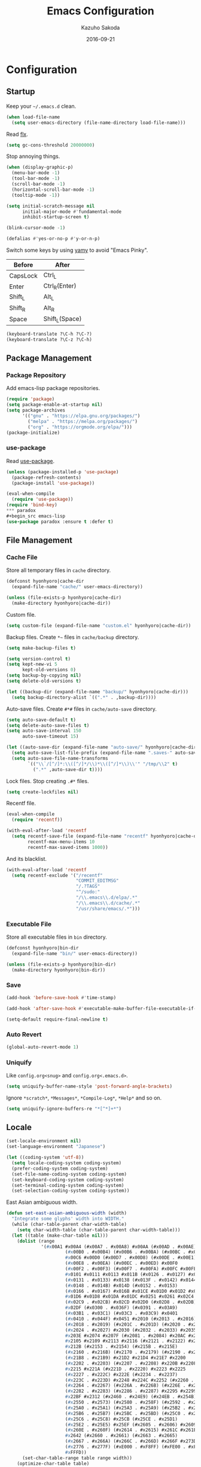 #+TITLE:    Emacs Configuration
#+AUTHOR:   Kazuho Sakoda
#+EMAIL:    hyonhyoro.kazuho@gmail.com
#+DATE:     2016-09-21
#+MODIFIED: 2018-05-19
#+STARTUP:  overview


* Configuration
** Startup
Keep your =~/.emacs.d= clean.

#+begin_src emacs-lisp
(when load-file-name
  (setq user-emacs-directory (file-name-directory load-file-name)))
#+end_src

Read [[https://github.com/lewang/flx#gc-optimization][flx]].

#+begin_src emacs-lisp
(setq gc-cons-threshold 20000000)
#+end_src

Stop annoying things.

#+begin_src emacs-lisp
(when (display-graphic-p)
  (menu-bar-mode -1)
  (tool-bar-mode -1)
  (scroll-bar-mode -1)
  (horizontal-scroll-bar-mode -1)
  (tooltip-mode -1))

(setq initial-scratch-message nil
      initial-major-mode #'fundamental-mode
      inhibit-startup-screen t)

(blink-cursor-mode -1)

(defalias #'yes-or-no-p #'y-or-n-p)
#+end_src

Switch some keys by using [[https://ja.osdn.net/projects/yamy/][yamy]] to avoid "Emacs Pinky".

| Before   | After          |
|----------+----------------|
| CapsLock | Ctrl_L         |
| Enter    | Ctrl_R(Enter)  |
| Shift_L  | Alt_L          |
| Shift_R  | Alt_R          |
| Space    | Shift_L(Space) |

#+begin_src emacs-lisp
(keyboard-translate ?\C-h ?\C-?)
(keyboard-translate ?\C-z ?\C-h)
#+end_src
** Package Management
*** Package Repository
Add emacs-lisp package repositories.

#+begin_src emacs-lisp
(require 'package)
(setq package-enable-at-startup nil)
(setq package-archives
      '(("gnu" . "https://elpa.gnu.org/packages/")
        ("melpa" . "https://melpa.org/packages/")
        ("org" . "https://orgmode.org/elpa/")))
(package-initialize)
#+end_src
*** use-package
Read [[https://github.com/jwiegley/use-package][use-package]].

#+begin_src emacs-lisp
(unless (package-installed-p 'use-package)
  (package-refresh-contents)
  (package-install 'use-package))

(eval-when-compile
  (require 'use-package))
(require 'bind-key)
*** paradox
#+begin_src emacs-lisp
(use-package paradox :ensure t :defer t)
#+end_src
** File Management
*** Cache File
Store all temporary files in =cache= directory.

#+begin_src emacs-lisp
(defconst hyonhyoro|cache-dir
  (expand-file-name "cache/" user-emacs-directory))

(unless (file-exists-p hyonhyoro|cache-dir)
  (make-directory hyonhyoro|cache-dir))
#+end_src

Custom file.

#+begin_src emacs-lisp
(setq custom-file (expand-file-name "custom.el" hyonhyoro|cache-dir))
#+end_src

Backup files. Create =*~= files in =cache/backup= directory.

#+begin_src emacs-lisp :tangle no
(setq make-backup-files t)
#+end_src

#+begin_src emacs-lisp :tangle no
(setq version-control t)
(setq kept-new-vi 5
      kept-old-versions 0)
(setq backup-by-copying nil)
(setq delete-old-versions t)
#+end_src

#+begin_src emacs-lisp
(let ((backup-dir (expand-file-name "backup/" hyonhyoro|cache-dir)))
  (setq backup-directory-alist `((".*" . ,backup-dir))))
#+end_src

Auto-save files. Create =#*#= files in =cache/auto-save= directory.

#+begin_src emacs-lisp
(setq auto-save-default t)
(setq delete-auto-save-files t)
(setq auto-save-interval 150
      auto-save-timeout 15)

(let ((auto-save-dir (expand-file-name "auto-save/" hyonhyoro|cache-dir)))
  (setq auto-save-list-file-prefix (expand-file-name ".saves-" auto-save-dir))
  (setq auto-save-file-name-transforms
        `(("\\`/[^/]*:\\([^/]*/\\)*\\([^/]*\\)\\'" "/tmp/\\2" t)
          (".*" ,auto-save-dir t))))
#+end_src

Lock files. Stop creating =.#*= files.

#+begin_src emacs-lisp
(setq create-lockfiles nil)
#+end_src

Recentf file.

#+begin_src emacs-lisp
(eval-when-compile
  (require 'recentf))

(with-eval-after-load 'recentf
  (setq recentf-save-file (expand-file-name "recentf" hyonhyoro|cache-dir)
        recentf-max-menu-items 10
        recentf-max-saved-items 1000))
#+end_src

And its blacklist.

#+begin_src emacs-lisp
(with-eval-after-load 'recentf
  (setq recentf-exclude '("/recentf"
                          "COMMIT_EDITMSG"
                          "/.?TAGS"
                          "^/sudo:"
                          "/\\.emacs\\.d/elpa/.*"
                          "/\\.emacs\\.d/cache/.*"
                          "/usr/share/emacs/.*")))
#+end_src
*** Executable File
Store all executable files in =bin= directory.

#+begin_src emacs-lisp
(defconst hyonhyoro|bin-dir
  (expand-file-name "bin/" user-emacs-directory))

(unless (file-exists-p hyonhyoro|bin-dir)
  (make-directory hyonhyoro|bin-dir))
#+end_src
*** Save
#+begin_src emacs-lisp
(add-hook 'before-save-hook #'time-stamp)
#+end_src

#+begin_src emacs-lisp
(add-hook 'after-save-hook #'executable-make-buffer-file-executable-if-script-p)
#+end_src

#+begin_src emacs-lisp
(setq-default require-final-newline t)
#+end_src
*** Auto Revert
#+begin_src emacs-lisp
(global-auto-revert-mode 1)
#+end_src
*** Uniquify
Like =config.org<snug>= and =config.org<.emacs.d>=.

#+begin_src emacs-lisp
(setq uniquify-buffer-name-style 'post-forward-angle-brackets)
#+end_src

Ignore =*scratch*=, =*Messages*=, =*Compile-Log*=, =*Help*= and so on.

#+begin_src emacs-lisp
(setq uniquify-ignore-buffers-re "*[^*]+*")
#+end_src
** Locale
#+begin_src emacs-lisp
(set-locale-environment nil)
(set-language-environment "Japanese")

(let ((coding-system 'utf-8))
  (setq locale-coding-system coding-system)
  (prefer-coding-system coding-system)
  (set-file-name-coding-system coding-system)
  (set-keyboard-coding-system coding-system)
  (set-terminal-coding-system coding-system)
  (set-selection-coding-system coding-system))
#+end_src

East Asian ambiguous width.

#+begin_src emacs-lisp
(defun set-east-asian-ambiguous-width (width)
  "Integrate some glyphs' width into WIDTH."
  (while (char-table-parent char-width-table)
    (setq char-width-table (char-table-parent char-width-table)))
  (let ((table (make-char-table nil)))
    (dolist (range
             '(#x00A1 #x00A4 (#x00A7 . #x00A8) #x00AA (#x00AD . #x00AE)
                      (#x00B0 . #x00B4) (#x00B6 . #x00BA) (#x00BC . #x00BF)
                      #x00C6 #x00D0 (#x00D7 . #x00D8) (#x00DE . #x00E1) #x00E6
                      (#x00E8 . #x00EA) (#x00EC . #x00ED) #x00F0
                      (#x00F2 . #x00F3) (#x00F7 . #x00FA) #x00FC #x00FE
                      #x0101 #x0111 #x0113 #x011B (#x0126 . #x0127) #x012B
                      (#x0131 . #x0133) #x0138 (#x013F . #x0142) #x0144
                      (#x0148 . #x014B) #x014D (#x0152 . #x0153)
                      (#x0166 . #x0167) #x016B #x01CE #x01D0 #x01D2 #x01D4
                      #x01D6 #x01D8 #x01DA #x01DC #x0251 #x0261 #x02C4 #x02C7
                      (#x02C9 . #x02CB) #x02CD #x02D0 (#x02D8 . #x02DB) #x02DD
                      #x02DF (#x0300 . #x036F) (#x0391 . #x03A9)
                      (#x03B1 . #x03C1) (#x03C3 . #x03C9) #x0401
                      (#x0410 . #x044F) #x0451 #x2010 (#x2013 . #x2016)
                      (#x2018 . #x2019) (#x201C . #x201D) (#x2020 . #x2022)
                      (#x2024 . #x2027) #x2030 (#x2032 . #x2033) #x2035 #x203B
                      #x203E #x2074 #x207F (#x2081 . #x2084) #x20AC #x2103
                      #x2105 #x2109 #x2113 #x2116 (#x2121 . #x2122) #x2126
                      #x212B (#x2153 . #x2154) (#x215B . #x215E)
                      (#x2160 . #x216B) (#x2170 . #x2179) (#x2190 . #x2199)
                      (#x21B8 . #x21B9) #x21D2 #x21D4 #x21E7 #x2200
                      (#x2202 . #x2203) (#x2207 . #x2208) #x220B #x220F #x2211
                      #x2215 #x221A (#x221D . #x2220) #x2223 #x2225
                      (#x2227 . #x222C) #x222E (#x2234 . #x2237)
                      (#x223C . #x223D) #x2248 #x224C #x2252 (#x2260 . #x2261)
                      (#x2264 . #x2267) (#x226A . #x226B) (#x226E . #x226F)
                      (#x2282 . #x2283) (#x2286 . #x2287) #x2295 #x2299 #x22A5
                      #x22BF #x2312 (#x2460 . #x24E9) (#x24EB . #x254B)
                      (#x2550 . #x2573) (#x2580 . #x258F) (#x2592 . #x2595)
                      (#x25A0 . #x25A1) (#x25A3 . #x25A9) (#x25B2 . #x25B3)
                      (#x25B6 . #x25B7) (#x25BC . #x25BD) (#x25C0 . #x25C1)
                      (#x25C6 . #x25C8) #x25CB (#x25CE . #x25D1)
                      (#x25E2 . #x25E5) #x25EF (#x2605 . #x2606) #x2609
                      (#x260E . #x260F) (#x2614 . #x2615) #x261C #x261E #x2640
                      #x2642 (#x2660 . #x2661) (#x2663 . #x2665)
                      (#x2667 . #x266A) (#x266C . #x266D) #x266F #x273D
                      (#x2776 . #x277F) (#xE000 . #xF8FF) (#xFE00 . #xFE0F)
                      #xFFFD))
      (set-char-table-range table range width))
    (optimize-char-table table)
    (set-char-table-parent table char-width-table)
    (setq char-width-table table)))

(set-east-asian-ambiguous-width 2)
#+end_src
** Font
English and Japanese fonts.

#+begin_src emacs-lisp
(let* ((en-font "Hack")
       (jp-font "Migu 1M")
       (size 12)
       (fontset (format "fontset-%s" en-font)))
  (create-fontset-from-ascii-font
   (format "%s-%d:weight=normal" en-font size) nil en-font)
  (set-fontset-font fontset 'unicode jp-font nil 'append)
  (add-to-list 'default-frame-alist `(font . ,fontset))
  (add-to-list 'face-font-rescale-alist `(,(format ".*%s.*" jp-font) . 1.1)))
#+end_src
** Window Arrangement
*** Mode Line
Display line number and column number in the mode line.

#+begin_src emacs-lisp
(line-number-mode 1)
(setq line-number-display-limit-width 10000)

(column-number-mode 1)
#+end_src

Display the date and time in the mode line.

#+begin_src emacs-lisp
(setq system-time-locale "C")
(setq display-time-format "%a %m/%d %H:%M")

(display-time-mode 1)
#+end_src
*** Theme
Zerodark Emacs theme.

#+begin_src emacs-lisp
(use-package zerodark-theme :ensure t :defer t
  :init
  (load-theme 'zerodark t)
  :config
  (zerodark-setup-modeline-format))
#+end_src
*** all-the-icons
#+begin_src emacs-lisp
(use-package all-the-icons :ensure t :defer t)
#+end_src
*** neotree
#+begin_src emacs-lisp
(use-package neotree :ensure t :after all-the-icons
  :bind
  ("C-x t" . neotree-toggle)
  :config
  (setq neo-theme
        (if (display-graphic-p)
            'icons
          'arrow)))
#+end_src
*** nlinum
#+begin_src emacs-lisp
(use-package nlinum :ensure t
  :hook (prog-mode . nlinum-mode)
  :config
  (setq nlinum-format "%4d "
        nlinum-highlight-current-line t))
#+end_src
** Moving Around
*** Smooth Scroll
#+begin_src emacs-lisp
(setq auto-window-vscroll nil
      scroll-step 0
      scroll-margin 5
      scroll-conservatively most-positive-fixnum
      scroll-up-aggressively nil
      scroll-down-aggressively nil
      scroll-preserve-screen-position 'always)
#+end_src
*** avy
#+begin_src emacs-lisp
(use-package avy :ensure t
  :bind
  ("C-'" . avy-goto-subword-1)
  ("M-g g" . avy-goto-line))
#+end_src
*** avy-migemo
#+begin_src emacs-lisp
(use-package avy-migemo :ensure t :after migemo
  :commands avy-migemo-mode
  :config
  (avy-migemo-mode 1)
  (use-package avy-migemo-e.g.ivy :after ivy)
  (use-package avy-migemo-e.g.swiper :after swiper)
  (use-package avy-migemo-e.g.counsel :after counsel
    :bind
    ("C-x j" . counsel-rg-migemo)))
#+end_src
*** beacon
#+begin_src emacs-lisp
(use-package beacon :ensure t
  :commands beacon-mode
  :init
  (beacon-mode 1)
  :config
  (setq beacon-push-mark 35))
#+end_src
*** eyebrowse
#+begin_src emacs-lisp
(use-package eyebrowse :ensure t :defer t
  :config
  (eyebrowse-mode 1))
#+end_src
*** win-switch
#+begin_src emacs-lisp
(use-package win-switch :ensure t
  :bind
  ("C-x o" . win-switch-dispatch)
  :config
  (setq win-switch-window-threshold 1
        win-switch-idle-time 1.2
        win-switch-provide-visual-feedback nil
        win-switch-other-window-first  t)
  (win-switch-set-keys '("h") 'left)
  (win-switch-set-keys '("j") 'down)
  (win-switch-set-keys '("k") 'up)
  (win-switch-set-keys '("l") 'right)
  (win-switch-set-keys '("o") 'next-window)
  (win-switch-set-keys '("p") 'previous-window)
  (win-switch-set-keys '("H") 'shrink-horizontally)
  (win-switch-set-keys '("J") 'shrink-vertically)
  (win-switch-set-keys '("K") 'enlarge-vertically)
  (win-switch-set-keys '("L") 'enlarge-horizontally)
  (win-switch-set-keys '("2") 'split-vertically)
  (win-switch-set-keys '("3") 'split-horizontally)
  (win-switch-set-keys '("q") 'exit))
#+end_src
** Text Arrangement
*** Whitespace
#+begin_src emacs-lisp
(require 'whitespace)
(add-hook 'before-save-hook #'delete-trailing-whitespace)

(setq whitespace-line-column 80)
(setq whitespace-style '(face trailing tabs spaces space-mark tab-mark))
(setq whitespace-space-regexp "\\(\u3000+\\)"
      whitespace-display-mappings '((space-mark ?\u3000 [?\u25a1] [?_ ?_])
                                    (tab-mark ?\t [?\u00bb ?\t] [?\\ ?\t])))
(set-face-attribute 'whitespace-trailing nil
                    :foreground "pale green"
                    :background 'unspecified
                    :underline t)
(set-face-attribute 'whitespace-tab nil
                    :foreground "sky blue"
                    :background 'unspecified
                    :underline t)
(set-face-attribute 'whitespace-space nil
                    :foreground "tomato"
                    :background 'unspecified
                    :underline nil)

(global-whitespace-mode 1)
#+end_src
*** rainbow-delimiters
The [[https://github.com/Fanael/rainbow-delimiters#global-mode][reason]] why doesn't exist =global-rainbow-delimiters-mode=.

#+begin_src emacs-lisp
(use-package rainbow-delimiters :ensure t
  :hook (emacs-lisp-mode . rainbow-delimiters-mode))
#+end_src
** Text Manipulation
*** Delete Word
Don't kill. Delete!

#+begin_src emacs-lisp
(defun hyonhyoro|delete-word (arg)
  "Delete characters forward until encountering the end of a word.
With ARG, do this that many times."
  (interactive "p")
  (if (use-region-p)
      (delete-region (region-beginning) (region-end))
    (delete-region (point)
                   (progn
                     (forward-word arg)
                     (point)))))

(defun hyonhyoro|backward-delete-word (arg)
  "Delete characters backward until encountering the end of a word.
With ARG, do this that many times."
  (interactive "p")
  (hyonhyoro|delete-word (- arg)))

(global-set-key (kbd "M-d") #'hyonhyoro|delete-word)
(global-set-key (kbd "M-h") #'hyonhyoro|backward-delete-word)
#+end_src

Overwrite the selected region.

#+begin_src emacs-lisp
(delete-selection-mode 1)
#+end_src
*** Open Line
Add two commands like vi's =o= and =O=.

#+begin_src emacs-lisp
(defun hyonhyoro|open-next-line (arg)
  "Move to the next line and then open a new one.
See also `newline-and-indent'."
  (interactive "p")
  (end-of-line)
  (open-line arg)
  (forward-line 1)
  (indent-according-to-mode))

(defun hyonhyoro|open-previous-line (arg)
  "Open a new line before the current one.
See also `newline-and-indent'."
  (interactive "p")
  (beginning-of-line)
  (open-line arg)
  (indent-according-to-mode))

(global-set-key (kbd "C-o") #'hyonhyoro|open-next-line)
(global-set-key (kbd "M-o") #'hyonhyoro|open-previous-line)
#+end_src
*** aggressive-indent
#+begin_src emacs-lisp
(use-package aggressive-indent :ensure t
  :hook (emacs-lisp-mode . aggressive-indent-mode))
#+end_src
*** anzu
#+begin_src emacs-lisp
(use-package anzu :ensure t
  :bind
  (("M-q" . anzu-query-replace)
   ("M-Q" . anzu-query-replace-regexp))
  :config
  (setq anzu-deactivate-region t
        anzu-search-threshold 1000)
  (setq anzu-use-migemo t))
#+end_src
*** comment-dwim-2
#+begin_src emacs-lisp
(use-package comment-dwim-2 :ensure t
  :bind
  ("M-;" . comment-dwim-2))
#+end_src
*** cua-mode
Start CUA rectangle mode by =C-x SPC=.

#+begin_src emacs-lisp
(cua-mode 1)

(setq cua-enable-cua-keys nil)

(let ((map cua-global-keymap))
  (define-key map (kbd "C-x SPC") #'cua-set-rectangle-mark)
  (define-key map (kbd "C-<return>") nil))
#+end_src
*** ediff
#+begin_src emacs-lisp
(use-package ediff
  :commands ediff-setup-windows-plain
  :config
  (setq ediff-window-setup-function #'ediff-setup-windows-plain
        ediff-split-window-function #'split-window-right))
#+end_src
*** expand-region
#+begin_src emacs-lisp
(use-package expand-region :ensure t
  :bind
  ("C-;" . er/expand-region))
#+end_src
*** move-text
#+begin_src emacs-lisp
(use-package move-text :ensure t
  :bind
  (("M-n" . move-text-down)
   ("M-p" . move-text-up)))
#+end_src
*** multiple-cursors
#+begin_src emacs-lisp
(use-package multiple-cursors :ensure t :after hydra
  :bind
  ("C-t" . hyonhyoro|hydra-multiple-cursors/body)
  :config
  (defhydra hyonhyoro|hydra-multiple-cursors (:hint nil)
    "
     ^Up^            ^Down^        ^Other^
----------------------------------------------
[_p_]   Next    [_n_]   Next    [_l_] Edit lines
[_P_]   Skip    [_N_]   Skip    [_a_] Mark all
[_M-p_] Unmark  [_M-n_] Unmark  [_r_] Mark by regexp
^ ^             ^ ^             [_q_] Quit
"
    ("n" mc/mark-next-like-this)
    ("p" mc/mark-previous-like-this)
    ("N" mc/skip-to-next-like-this)
    ("P" mc/skip-to-previous-like-this)
    ("M-n" mc/unmark-next-like-this)
    ("M-p" mc/unmark-previous-like-this)
    ("l" mc/edit-lines :exit t)
    ("a" mc/mark-all-like-this :exit t)
    ("r" mc/mark-all-in-region-regexp :exit t)
    ("q" nil)))
#+end_src
*** smartparens
Use =sp-pair= for global pair properties and =sp-local-pair= for local ones.
Read [[https://github.com/Fuco1/smartparens/wiki/Pair-management][Pair management]] and [[https://github.com/Fuco1/smartparens/wiki/Permissions][Premissions]] for details on adding pair rules.

#+begin_src emacs-lisp
(use-package smartparens :ensure t
  :commands sp-local-pair
  :hook (((emacs-lisp-mode org-mode c-mode c++-mode) . smartparens-mode)
         ((emacs-lisp-mode org-mode c-mode c++-mode) . show-smartparens-mode))
  :bind
  (:map smartparens-mode-map
        ("C-M-f" . sp-forward-sexp)
        ("C-M-b" . sp-backward-sexp)
        ("C-M-d" . sp-down-sexp)
        ("C-M-a" . sp-backward-down-sexp)
        ("C-M-u" . sp-backward-up-sexp)
        ("C-M-e" . sp-up-sexp)
        ("C-S-d" . sp-beginning-of-sexp)
        ("C-S-a" . sp-end-of-sexp)
        ("C-M-n" . sp-next-sexp)
        ("C-M-p" . sp-previous-sexp)
        ("M-F" . sp-forward-symbol)
        ("M-B" . sp-backward-symbol)
        ("C-M-k" . sp-kill-sexp)
        ("M-k" . sp-backward-kill-sexp)
        ("C-k" . sp-kill-hybrid-sexp)
        ("C-M-w" . sp-copy-sexp)
        ("C-<right>" . sp-forward-slurp-sexp)
        ("C-<left>" . sp-forward-barf-sexp)
        ("C-M-<left>" . sp-backward-slurp-sexp)
        ("C-M-<right>" . sp-backward-barf-sexp)
        ("M-s" . sp-splice-sexp)
        ("C-M-<delete>" . sp-splice-sexp-killing-forward)
        ("C-M-<backspace>" . sp-splice-sexp-killing-backward)
        ("C-S-<backspace>" . sp-splice-sexp-killing-around)
        ("C-M-t" . sp-transpose-sexp)
        ("C-x C-t" . sp-transpose-hybrid-sexp)
        ("C-M-SPC" . sp-mark-sexp))
  :config
  (require 'smartparens-config)
  (electric-pair-mode -1)
  (show-paren-mode -1)
  (sp-with-modes '(c-mode c++-mode)
    (sp-local-pair "{" nil
                   :post-handlers '(("||\n[i]" "RET")))
    (sp-local-pair "/*" "*/"
                   :post-handlers '(("| " "SPC")
                                    ("* |[i]\n[i]" "RET")))))
#+end_src
*** undo-tree
#+begin_src emacs-lisp
(use-package undo-tree :ensure t
  :commands global-undo-tree-mode
  :init
  (global-undo-tree-mode 1))
#+end_src
*** wgrep
#+begin_src emacs-lisp
(use-package wgrep :ensure t :defer t)
#+end_src
*** zop-to-char
#+begin_src emacs-lisp
(use-package zop-to-char :ensure t
  :bind
  ("M-z" . zop-up-to-char))
#+end_src
** Framework
*** hydra
#+begin_src emacs-lisp
(use-package hydra :ensure t :demand t
  :commands (hydra-default-pre
             hydra-keyboard-quit
             hydra--call-interactively-remap-maybe
             hydra-show-hint
             hydra-set-transient-map))
#+end_src
*** ivy
#+begin_src emacs-lisp
(use-package ivy :ensure t :after flx
  :commands (ivy-mode
             ivy--format-function-generic
             ivy--add-face)
  :init
  (ivy-mode 1)
  :bind
  (("M-r" . ivy-resume)
   ("C-M-r" . ivy-resume)
   :map ivy-mode-map
   ("C-c C-e" . ivy-wgrep-change-to-wgrep-mode))
  :config
  (setq ivy-height 8
        ivy-count-format "(%d/%d) "
        ivy-use-virtual-buffers nil)
  (setq ivy-re-builders-alist
        '((ivy-switch-buffer . ivy--regex-plus)
          (swiper . ivy--regex-plus)
          (swiper-all . ivy--regex-plus)
          (counsel-find-file . ivy--regex-plus)
          (t . ivy--regex-fuzzy)))
  (defun hyonhyoro|ivy-format-function-arrow (cands)
    "Transform CANDS into a string for minibuffer."
    (ivy--format-function-generic
     (lambda (str)
       (concat "-> " (ivy--add-face str 'ivy-current-match)))
     (lambda (str)
       (concat "   " str))
     cands
     "\n"))
  (setq ivy-format-function #'hyonhyoro|ivy-format-function-arrow))
#+end_src
** Completion
*** flx
Fuzzy matching engine. You should decrease frequency of garbage collection
to speed up future matching. The author encourages you to keep =gc-cons-threshold=
20000000 or over.

#+begin_src emacs-lisp
(use-package flx :ensure t)
#+end_src
*** swiper
#+begin_src emacs-lisp
(use-package swiper :ensure t :after ivy
  :bind
  (("C-M-s" . swiper-all)
   :map swiper-map
   ("M-q" . swiper-query-replace)
   ("C-'" . swiper-avy)
   ("C-t" . swiper-mc)))
#+end_src
*** counsel
#+begin_src emacs-lisp
(use-package counsel :ensure t :after ivy
  :commands counsel-esh-history
  :init
  (setq enable-recursive-minibuffers t)
  (eval-when-compile
    (require 'eshell))
  (add-hook 'eshell-mode-hook
            #'(lambda ()
                (bind-key "M-r" #'counsel-esh-history eshell-mode-map)))
  :bind
  (("C-s" . counsel-grep-or-swiper)
   ("C-x C-f" . counsel-find-file)
   ("C-x C-b" . counsel-imenu)
   ("C-x C-r" . counsel-recentf)
   ("M-x" . counsel-M-x)
   ("M-y" . counsel-yank-pop)
   ("C-c g f" . counsel-git)
   ("C-c g j" . counsel-git-grep)
   :map help-map
   ("b" . counsel-descbinds)
   ("f" . counsel-describe-function)
   ("v" . counsel-describe-variable)
   ("l" . counsel-find-library)
   ("i" . counsel-info-lookup-symbol)
   ("u" . counsel-unicode-char)
   :map read-expression-map
   ("C-r" . counsel-minibuffer-history)
   :map minibuffer-local-shell-command-map
   ("C-r" . counsel-minibuffer-history))
  :config
  (setq counsel-find-file-at-point t))
#+end_src
*** company
#+begin_src emacs-lisp
(use-package company :ensure t
  :hook (emacs-lisp-mode . company-mode)
  :bind
  (:map company-active-map
   ("C-s" . company-filter-candidates)
   ("C-n" . company-select-next)
   ("C-p" . company-select-previous)
   ("M-n" . nil)
   ("M-p" . nil)
   ("C-h" . nil)
   :map company-search-map
   ("C-n" . company-select-next)
   ("C-p" . company-select-previous))
  :config
  (setq company-idle-delay 0
        company-minimum-prefix-length 4
        company-selection-wrap-around t
        company-tooltip-limit 7
        company-tooltip-minimum 5
        company-tooltip-align-annotations t
        company-tooltip-flip-when-above t)
  (setq company-frontends '(company-pseudo-tooltip-unless-just-one-frontend-with-delay
                            company-preview-common-frontend
                            company-echo-metadata-frontend))
  (setq company-transformers '(company-sort-by-backend-importance
                               company-sort-by-occurrence)))
#+end_src
*** migemo
#+begin_src emacs-lisp
(use-package migemo :ensure t
  :if (executable-find "cmigemo")
  :commands migemo-init
  :config
  (setq migemo-command "cmigemo"
        migemo-options '("-q" "--emacs")
        migemo-dictionary "/usr/share/cmigemo/utf-8/migemo-dict"
        migemo-coding-system 'utf-8
        migemo-user-dictionary nil
        migemo-regex-dictionary nil)
  (migemo-init))
#+end_src
*** yasnippet
#+begin_src emacs-lisp
(use-package yasnippet :ensure t
  :commands yas-global-mode
  :init
  (yas-global-mode 1)
  :bind
  (:map yas-minor-mode-map
        ("C-c s n" . yas-new-snippet)
        ("C-c s i" . yas-insert-snippet)
        ("C-c s v" . yas-visit-snippet-file))
  :config
  (setq yas-snippet-dirs
        (expand-file-name "snippets" user-emacs-directory)))
#+end_src
*** which-key
#+begin_src emacs-lisp
(use-package which-key :ensure t
  :commands (which-key-mode which-key-setup-side-window-right-bottom)
  :init
  (which-key-mode 1)
  :config
  (which-key-setup-side-window-right-bottom)
  (setq which-key-idle-delay 0.8))
#+end_src
** Checker
*** ispell
#+begin_src emacs-lisp
(use-package ispell :defer t
  :if (executable-find "aspell")
  :config
  (setq ispell-dictionary "english"
        ispell-program-name "aspell")
  (add-to-list 'ispell-skip-region-alist '("[^\000-\377]+")))
#+end_src
*** flyspell
Fix the conflict with =er/expand-region=.

#+begin_src emacs-lisp
(use-package flyspell
  :hook (org-mode . flyspell-mode)
  :bind
  (:map flyspell-mode-map
        ("C-;" . nil)))
#+end_src
*** flycheck
#+begin_src emacs-lisp
(use-package flycheck :ensure t :after hydra
  :commands (flycheck-list-errors
             flycheck-next-error
             flycheck-previous-error
             flycheck-first-error
             flycheck-error-list-set-filter)
  :bind
  (:map flycheck-mode-map
        ("C-c f" . hyonhyoro|hydra-flycheck/body))
  :config
  (add-to-list 'display-buffer-alist
               `(,(rx bos "*Flycheck errors*" eos)
                 (display-buffer-reuse-window display-buffer-in-side-window)
                 (side . bottom)
                 (reusable-frames . visible)
                 (window-height . 0.2)))
  (defhydra hyonhyoro|hydra-flycheck
    (:pre
     (progn (setq hydra-lv t) (flycheck-list-errors))
     :post
     (progn (setq hydra-lv nil) (quit-windows-on "*Flycheck errors*"))
     :hint nil)
    "
   ^Up^       ^Down^      ^Other^
------------------------------
[_p_] Next  [_n_] Next  [_f_] Filter
[_P_] End   [_N_] End   [_q_] Quit
"
    ("n" flycheck-next-error)
    ("p" flycheck-previous-error)
    ("N" (progn (goto-char (point-max)) (flycheck-previous-error)))
    ("P" flycheck-first-error)
    ("f" flycheck-error-list-set-filter)
    ("q" nil)))
#+end_src
** Dired
*** dired
#+begin_src emacs-lisp
(use-package dired
  :bind
  (:map dired-mode-map
        ("r" . wdired-change-to-wdired-mode))
  :config
  (require 'dired-x)
  (setq dired-auto-revert-buffer t)
  (put 'dired-find-alternate-file 'disabled nil)
  (setq dired-dwim-target t)
  (setq dired-recursive-copies 'always
        dired-recursive-deletes 'top)
  (setq dired-listing-switches
        "-AFGhl --group-directories-first --time-style=long-iso")
  (require 'dired-aux)
  (require 'dired-async)
  (setq dired-compress-file-suffixes
        '(("\\.tar\\.bz2\\'" "" "tar xjf %i")
          ("\\.tar\\.gz\\'"  "" "tar xzf %i")
          ("\\.bz2\\'"       "" "bunzip2 %i")
          ("\\.gz\\'"        "" "gunzip %i")
          ("\\.xz\\'"        "" "unxz %i")
          ("\\.tar\\'"       "" "tar xf %i")
          ("\\.tbz2\\'"      "" "tar xjf %i")
          ("\\.tgz\\'"       "" "tar xzf %i")
          ("\\.zip\\'"       "" "unzip %i")
          ("\\.rar\\'"       "" "unrar x %i")
          ("\\.Z\\'"         "" "uncompress %i")
          ("\\.7z\\'"        "" "7z x %i"))))
#+end_src
*** dired-collapse
#+begin_src emacs-lisp
(use-package dired-collapse :ensure t :after dired
  :bind
  (:map dired-mode-map
        ("K" . dired-collapse-mode)))
#+end_src
*** dired-filter
#+begin_src emacs-lisp
(use-package dired-filter :ensure t :after dired)
#+end_src
*** dired-k
#+begin_src emacs-lisp
(use-package dired-k :ensure t :after dired
  :init
  (add-hook 'dired-initial-position-hook #'dired-k)
  (add-hook 'dired-after-readin-hook #'dired-k-no-revert)
  :bind
  (:map dired-mode-map
        ("g" . dired-k))
  :config
  (setq dired-k-human-readable t))
#+end_src
*** dired-narrow
#+begin_src emacs-lisp
(use-package dired-narrow :ensure t :after dired
  :bind
  (:map dired-mode-map
        ("C-s" . dired-narrow)))
#+end_src
*** dired-subtree
#+begin_src emacs-lisp
(use-package dired-subtree :ensure t :after dired
  :bind
  (:map dired-mode-map
        ("i" . dired-subtree-insert)
        (";" . dired-subtree-remove)))
#+end_src
** Eshell
#+begin_src emacs-lisp
(global-set-key (kbd "C-c m") #'eshell)

(eval-when-compile
  (require 'eshell))

(with-eval-after-load 'eshell
  (setq eshell-glob-case-insensitive t
        eshell-error-if-no-glob nil))

(autoload #'eshell-smart-initialize "em-smart" nil t)
(add-hook 'eshell-mode-hook #'eshell-smart-initialize)

(eval-when-compile
  (require 'em-smart))

(with-eval-after-load 'em-smart
  (setq eshell-scroll-to-bottom-on-input nil
        eshell-where-to-jump 'begin
        eshell-review-quick-commands nil
        eshell-smart-space-goes-to-end t))
#+end_src
** Git
*** magit
#+begin_src emacs-lisp
(use-package magit :ensure t :after ivy
  :bind
  (("C-c g s" . magit-status)
   ("C-c g b" . magit-blame))
  :config
  (magit-auto-revert-mode -1)
  (setq magit-diff-refine-hunk 'all)
  (setq magit-completing-read-function 'ivy-completing-read))
#+end_src
*** git-gutter-fringe+
#+begin_src emacs-lisp
(use-package git-gutter-fringe+ :ensure t
  :if (display-graphic-p)
  :bind
  (("C-c g g" . git-gutter+-mode)
   :map git-gutter+-mode-map
   ("C-c g d" . git-gutter+-show-hunk-inline-at-point)))
#+end_src
*** gitconfig-mode
#+begin_src emacs-lisp
(use-package gitconfig-mode :ensure t :defer t)
#+end_src
*** gitignore-mode
#+begin_src emacs-lisp
(use-package gitignore-mode :ensure t :defer t)
#+end_src
** IME
#+begin_src emacs-lisp
(use-package mozc :ensure t
  :commands mozc-session-sendkey
  :if (executable-find "mozc_emacs_helper.sh")
  :bind
  (("C-x j" . toggle-input-method)
   :map isearch-mode-map
   ("C-x j" . toggle-input-method))
  :config
  (setq mozc-helper-program-name "mozc_emacs_helper.sh")
  (advice-add 'mozc-session-execute-command
              :after #'(lambda (&rest args)
                         (when (eq (nth 0 args) 'CreateSession)
                           (mozc-session-sendkey '(Ctrl Space))))))

(use-package mozc-im :ensure t :after mozc
  :init
  (setq default-input-method "japanese-mozc-im")
  (make-variable-buffer-local 'mozc-im-mode)
  (add-hook 'mozc-im-activate-hook #'(lambda () (setq mozc-im-mode t)))
  (add-hook 'mozc-im-deactivate-hook #'(lambda () (setq mozc-im-mode nil))))

(use-package mozc-popup :ensure t :after mozc
  :config
  (setq mozc-candidate-style 'popup))

(use-package mozc-cursor-color :after mozc
  :load-path "site-lisp/"
  :config
  (setq mozc-cursor-color-alist
        '((read-only . "royal blue")
          (hiragana . "pink")
          (full-katakana . "green")
          (half-ascii . "gray")
          (full-ascii . "gold")
          (half-katakana . "thistle")))
  (advice-add 'mozc-cursor-color-update
              :around #'(lambda (orig-fun &rest args)
                          (let ((mozc-mode mozc-im-mode))
                            (apply orig-fun args)))))
#+end_src
** Emacs Lisp
#+begin_src emacs-lisp
(define-key emacs-lisp-mode-map (kbd "C-c k") #'checkdoc-minor-mode)
#+end_src
** Org
*** org-mode
#+begin_src emacs-lisp
(add-to-list 'auto-mode-alist '("\\.\\(org\\|org_archive\\)\\'" . org-mode))

(global-set-key (kbd "C-c l") #'org-store-link)
(global-set-key (kbd "C-c a") #'org-agenda)
(global-set-key (kbd "C-c b") #'org-switchb)
(global-set-key (kbd "C-c c") #'org-capture)

(setq org-directory "~/org"
      org-default-notes-file (expand-file-name "refile.org" org-directory)
      org-startup-folded t
      org-startup-indented t
      org-startup-truncated t
      org-ellipsis "⤸"
      org-cycle-separator-lines 0
      org-blank-before-new-entry '((heading)
                                   (plain-list-item . auto))
      org-return-follows-link t)
#+end_src

Fix the conflict with =avy-goto-subword-1=.

#+begin_src emacs-lisp
(eval-when-compile
  (require 'org))

(with-eval-after-load 'org
  (define-key org-mode-map (kbd "C-'") nil))
#+end_src

Org-TODO.

#+begin_src emacs-lisp
(setq org-todo-keywords '((sequence "❢ TODO(t)" "☛ NEXT(n)" "|" "✔ DONE(d)")
                          (sequence "⚑ WAITING(w@/!)" "┅ INACTIVE(i@/!)" "|" "✘ CANCELED(c@/!)"))
      org-use-fast-todo-selection t
      org-treat-S-cursor-todo-selection-as-state-change nil
      org-enable-priority-commands nil)
#+end_src

Org-list.

#+begin_src emacs-lisp
(setq org-list-demote-modify-bullet '(("+" . "-")
                                      ("*" . "-")
                                      ("1." . "-")
                                      ("1)" . "a)")))
#+end_src

Org-agenda.

#+begin_src emacs-lisp
(setq org-agenda-files `(,org-directory))
#+end_src

Org-archive.

#+begin_src emacs-lisp
(setq org-archive-mark-done nil
      org-archive-location "%s_archive::* Archived Tasks")
#+end_src

Org-babel.

#+begin_src emacs-lisp
(setq org-src-window-setup 'current-window
      org-src-fontify-natively t
      org-src-tab-acts-natively t
      org-src-strip-leading-and-trailing-blank-lines t
      org-src-preserve-indentation nil
      org-edit-src-content-indentation 0)
#+end_src
*** org-bullets
#+begin_src emacs-lisp
(use-package org-bullets :ensure t
  :hook (org-mode . org-bullets-mode)
  :config
  (setq org-bullets-bullet-list '("✸" "✦" "➤" "✴")))
#+end_src
* Footer
# Local Variables:
# coding: utf-8
# indent-tabs-mode: nil
# time-stamp-pattern: "10/MODIFIED:\\\\?[ \t]+%:y-%02m-%02d\\\\?\n"
# End:
